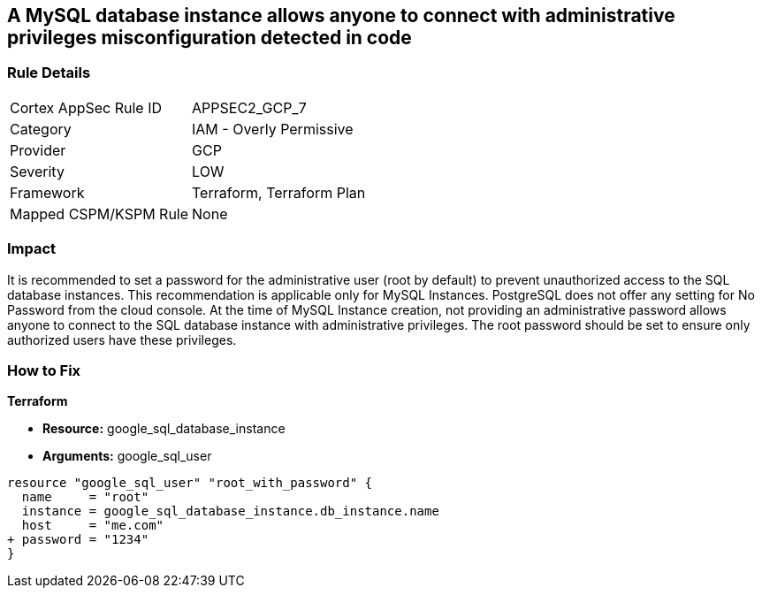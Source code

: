 == A MySQL database instance allows anyone to connect with administrative privileges misconfiguration detected in code


=== Rule Details

[cols="1,2"]
|===
|Cortex AppSec Rule ID |APPSEC2_GCP_7
|Category |IAM - Overly Permissive
|Provider |GCP
|Severity |LOW
|Framework |Terraform, Terraform Plan
|Mapped CSPM/KSPM Rule |None
|===
 



=== Impact
It is recommended to set a password for the administrative user (root by default) to prevent unauthorized access to the SQL database instances.
This recommendation is applicable only for MySQL Instances.
PostgreSQL does not offer any setting for No Password from the cloud console.
At the time of MySQL Instance creation, not providing an administrative password allows anyone to connect to the SQL database instance with administrative privileges.
The root password should be set to ensure only authorized users have these privileges.

=== How to Fix


*Terraform* 


* *Resource:* google_sql_database_instance
* *Arguments:* google_sql_user


[source,go]
----
resource "google_sql_user" "root_with_password" {
  name     = "root"
  instance = google_sql_database_instance.db_instance.name
  host     = "me.com"
+ password = "1234"
}
----

